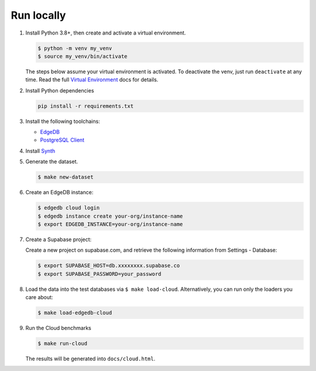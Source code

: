 Run locally
###########


#. Install Python 3.8+, then create and activate a virtual environment.

   .. code-block::

      $ python -m venv my_venv
      $ source my_venv/bin/activate

   The steps below assume your virtual environment is activated. To deactivate 
   the venv, just run ``deactivate`` at any time. Read the full `Virtual 
   Environment <https://docs.python.org/3/tutorial/venv.html>`_ docs 
   for details.

#. Install Python dependencies

   .. code-block::

      pip install -r requirements.txt

#. Install the following toolchains:

   - `EdgeDB <https://www.edgedb.com/install>`_
   - `PostgreSQL Client <https://www.postgresql.org/docs/current/installation.html>`_

#. Install `Synth <https://www.getsynth.com>`_

#. Generate the dataset.

   .. code-block::

      $ make new-dataset

#. Create an EdgeDB instance:

   .. code-block::

      $ edgedb cloud login
      $ edgedb instance create your-org/instance-name
      $ export EDGEDB_INSTANCE=your-org/instance-name

#. Create a Supabase project:

   Create a new project on supabase.com, and retrieve the following information
   from Settings - Database:

   .. code-block::

      $ export SUPABASE_HOST=db.xxxxxxxx.supabase.co
      $ export SUPABASE_PASSWORD=your_password

#. Load the data into the test databases via ``$ make load-cloud``.
   Alternatively, you can run only the loaders you care about:

   .. code-block::

      $ make load-edgedb-cloud

#. Run the Cloud benchmarks

   .. code-block::
      
      $ make run-cloud
   
   The results will be generated into ``docs/cloud.html``.

